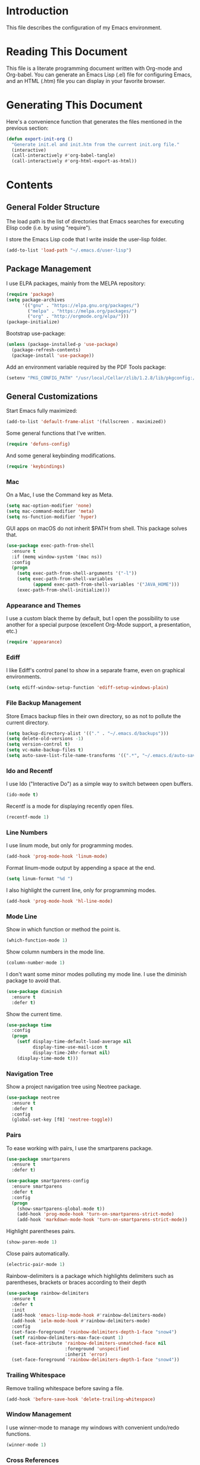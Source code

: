 #+STARTUP: showeverything

* Introduction

This file describes the configuration of my Emacs environment.

* Reading This Document

This file is a literate programming document written with Org-mode and
Org-babel. You can generate an Emacs Lisp (.el) file for configuring
Emacs, and an HTML (.htm) file you can display in your favorite
browser.

* Generating This Document

Here's a convenience function that generates the files mentioned in
the previous section:

#+BEGIN_SRC emacs-lisp :tangle yes :comments org
  (defun export-init-org ()
    "Generate init.el and init.htm from the current init.org file."
    (interactive)
    (call-interactively #'org-babel-tangle)
    (call-interactively #'org-html-export-as-html))
#+END_SRC

* Contents

** General Folder Structure

 The load path is the list of directories that Emacs searches for
 executing Elisp code (i.e. by using "require").

 I store the Emacs Lisp code that I write inside the user-lisp folder.

 #+BEGIN_SRC emacs-lisp :tangle yes :comments org
   (add-to-list 'load-path "~/.emacs.d/user-lisp")
 #+END_SRC

** Package Management

I use ELPA packages, mainly from the MELPA repository:

#+BEGIN_SRC emacs-lisp :tangle yes :comments org
  (require 'package)
  (setq package-archives
        '(("gnu" . "https://elpa.gnu.org/packages/")
          ("melpa" . "https://melpa.org/packages/")
          ("org" . "http://orgmode.org/elpa/")))
  (package-initialize)
#+END_SRC

Bootstrap use-package:

#+BEGIN_SRC emacs-lisp :tangle yes :comments org
  (unless (package-installed-p 'use-package)
    (package-refresh-contents)
    (package-install 'use-package))
#+END_SRC

Add an environment variable required by the PDF Tools package:

#+BEGIN_SRC emacs-lisp :tangle yes :comments org
  (setenv "PKG_CONFIG_PATH" "/usr/local/Cellar/zlib/1.2.8/lib/pkgconfig:/usr/local/lib/pkgconfig:/opt/X11/lib/pkgconfig")
#+END_SRC

** General Customizations

Start Emacs fully maximized:

#+BEGIN_SRC emacs-lisp :tangle yes :comments org
  (add-to-list 'default-frame-alist '(fullscreen . maximized))
#+END_SRC

Some general functions that I've written.

#+BEGIN_SRC emacs-lisp :tangle yes :comments org
  (require 'defuns-config)
#+END_SRC

And some general keybinding modifications.

#+BEGIN_SRC emacs-lisp :tangle yes :comments org
  (require 'keybindings)
#+END_SRC

*** Mac

On a Mac, I use the Command key as Meta.

#+BEGIN_SRC emacs-lisp :tangle yes :comments org
  (setq mac-option-modifier 'none)
  (setq mac-command-modifier 'meta)
  (setq ns-function-modifier 'hyper)
#+END_SRC

GUI apps on macOS do not inherit $PATH from shell. This package solves
that.

#+BEGIN_SRC emacs-lisp :tangle yes :comments org
  (use-package exec-path-from-shell
    :ensure t
    :if (memq window-system '(mac ns))
    :config
    (progn
      (setq exec-path-from-shell-arguments '("-l"))
      (setq exec-path-from-shell-variables
            (append exec-path-from-shell-variables '("JAVA_HOME")))
      (exec-path-from-shell-initialize)))
#+END_SRC

*** Appearance and Themes

I use a custom black theme by default, but I open the possibility to
use another for a special purpose (excellent Org-Mode support, a
presentation, etc.)

#+BEGIN_SRC emacs-lisp :tangle yes :comments org
  (require 'appearance)
#+END_SRC

*** Ediff

I like Ediff's control panel to show in a separate frame, even on
graphical environments.

#+BEGIN_SRC emacs-lisp :tangle yes :comments org
  (setq ediff-window-setup-function 'ediff-setup-windows-plain)
#+END_SRC

*** File Backup Management

Store Emacs backup files in their own directory, so as not to pollute
the current directory.

#+BEGIN_SRC emacs-lisp :tangle yes :comments org
  (setq backup-directory-alist '(("." . "~/.emacs.d/backups")))
  (setq delete-old-versions -1)
  (setq version-control t)
  (setq vc-make-backup-files t)
  (setq auto-save-list-file-name-transforms '((".*", "~/.emacs.d/auto-save-list" t)))
#+END_SRC

*** Ido and Recentf

I use Ido ("Interactive Do") as a simple way to switch between open
buffers.

#+BEGIN_SRC emacs-lisp :tangle yes :comments org
  (ido-mode t)
#+END_SRC

Recentf is a mode for displaying recently open files.

#+BEGIN_SRC emacs-lisp :tangle yes :comments org
  (recentf-mode 1)
#+END_SRC

*** Line Numbers

I use linum mode, but only for programming modes.

#+BEGIN_SRC emacs-lisp :tangle yes :comments org
  (add-hook 'prog-mode-hook 'linum-mode)
#+END_SRC

Format linum-mode output by appending a space at the end.

#+BEGIN_SRC emacs-lisp :tangle yes :comments org
  (setq linum-format "%d ")
#+END_SRC

I also highlight the current line, only for programming modes.

#+BEGIN_SRC emacs-lisp :tangle yes :comments org
  (add-hook 'prog-mode-hook 'hl-line-mode)
#+END_SRC

*** Mode Line

Show in which function or method the point is.

#+BEGIN_SRC emacs-lisp :tangle yes :comments org
  (which-function-mode 1)
#+END_SRC

Show column numbers in the mode line.

#+BEGIN_SRC emacs-lisp :tangle yes :comments org
  (column-number-mode 1)
#+END_SRC

I don't want some minor modes polluting my mode line. I use the
diminish package to avoid that.

#+BEGIN_SRC emacs-lisp :tangle yes :comments org
  (use-package diminish
    :ensure t
    :defer t)
#+END_SRC

Show the current time.

#+BEGIN_SRC emacs-lisp :tangle yes :comments org
  (use-package time
    :config
    (progn
      (setf display-time-default-load-average nil
            display-time-use-mail-icon t
            display-time-24hr-format nil)
      (display-time-mode t)))
#+END_SRC

*** Navigation Tree

Show a project navigation tree using Neotree package.

#+BEGIN_SRC emacs-lisp :tangle yes :comments org
  (use-package neotree
    :ensure t
    :defer t
    :config
    (global-set-key [f8] 'neotree-toggle))
#+END_SRC

*** Pairs

To ease working with pairs, I use the smartparens package.

#+BEGIN_SRC emacs-lisp :tangle yes :comments org
  (use-package smartparens
    :ensure t
    :defer t)
#+END_SRC

#+BEGIN_SRC emacs-lisp :tangle yes :comments org
  (use-package smartparens-config
    :ensure smartparens
    :defer t
    :config
    (progn
      (show-smartparens-global-mode t))
      (add-hook 'prog-mode-hook 'turn-on-smartparens-strict-mode)
      (add-hook 'markdown-mode-hook 'turn-on-smartparens-strict-mode))
#+END_SRC

Highlight parentheses pairs.

#+BEGIN_SRC emacs-lisp :tangle yes :comments org
  (show-paren-mode 1)
#+END_SRC

Close pairs automatically.

#+BEGIN_SRC emacs-lisp :tangle yes :comments org
  (electric-pair-mode 1)
#+END_SRC

Rainbow-delimiters is a package which highlights delimiters such as
parentheses, brackets or braces according to their depth

#+BEGIN_SRC emacs-lisp :tangle yes :comments org
  (use-package rainbow-delimiters
    :ensure t
    :defer t
    :init
    (add-hook 'emacs-lisp-mode-hook #'rainbow-delimiters-mode)
    (add-hook 'ielm-mode-hook #'rainbow-delimiters-mode)
    :config
    (set-face-foreground 'rainbow-delimiters-depth-1-face "snow4")
    (setf rainbow-delimiters-max-face-count 1)
    (set-face-attribute 'rainbow-delimiters-unmatched-face nil
                        :foreground 'unspecified
                        :inherit 'error)
    (set-face-foreground 'rainbow-delimiters-depth-1-face "snow4"))
#+END_SRC

*** Trailing Whitespace

Remove trailing whitespace before saving a file.

#+BEGIN_SRC emacs-lisp :tangle yes :comments org
  (add-hook 'before-save-hook 'delete-trailing-whitespace)
#+END_SRC

*** Window Management

I use winner-mode to manage my windows with convenient undo/redo functions.

#+BEGIN_SRC emacs-lisp :tangle yes :comments org
  (winner-mode 1)
#+END_SRC

*** Cross References

Use ivy-xref to select cross references:

#+BEGIN_SRC emacs-lisp :tangle yes :comments org
  (use-package ivy-xref
    :ensure t
    :init (setq xref-show-xrefs-function #'ivy-xref-show-xrefs))
#+END_SRC

** Programming Language Customizations

These are my customizations for the programming languages I use most.

I generally dislike tabs in my programs.

#+BEGIN_SRC emacs-lisp :tangle yes :comments org
  (setq-default indent-tabs-mode nil)
#+END_SRC

*** C/C++/Objective-C/Objective-C++

For C languages, I use K&R style, with an indentation of 2 spaces.

#+BEGIN_SRC emacs-lisp :tangle yes :comments org
  (use-package cc-mode
    :config
    (add-hook 'c-mode-common-hook (lambda ()
                             (c-set-style "k&r")
                             (setq c-basic-offset 2))))
#+END_SRC

As there's not a specific Emacs mode for this programming language,
for Objective-C++ files, use Objective-C mode.

#+BEGIN_SRC emacs-lisp :tangle yes :comments org
  (add-to-list 'auto-mode-alist '("\\.mm$" . objc-mode))
#+END_SRC

Use LSP with flycheck, company, and cquery as C++ client.

#+BEGIN_SRC emacs-lisp :tangle yes :comments org
    (use-package lsp-mode
      :ensure t
      :load-path "~/.emacs.d/vendor/lsp-ui")
#+END_SRC

LSP UI contains higher level UI modules for lsp-mode, like flycheck
support or code lenses.

#+BEGIN_SRC emacs-lisp :tangle yes :comments org
  (use-package lsp-ui
    :ensure t
    :load-path "~/.emacs.d/vendor/lsp-ui"
    :config
    (with-eval-after-load 'lsp-mode
      (add-hook 'lsp-after-open-hook (lambda () (lsp-ui-flycheck-enable t)))))
#+END_SRC

#+BEGIN_SRC emacs-lisp :tangle yes :comments org
  (use-package company-lsp
    :ensure t
    :config
    (add-to-list 'company-backends 'company-lsp))
#+END_SRC


#+BEGIN_SRC emacs-lisp :tangle yes :comments org
  (use-package cquery
    :ensure t
    :load-path "~/.emacs.d/vendor/emacs-cquery"
    :config
    (setq cquery-executable (expand-file-name "~/cquery/bin/cquery"))
    (setq cquery-additional-arguments '("--log-stdin-stdout-to-stderr")))
#+END_SRC

Function to launch cquery whenever there's a compilation database in
the C/C++ project I'm working on.

#+BEGIN_SRC emacs-lisp :tangle yes :comments org
    (defun dm/enable-cquery-if-compile-commands-json ()
      "Enables cquery (a C++ LSP server) if the current project has
  a compile_commands.json or .cquery file."
      (interactive)
      (when
          (and (not (and (boundp 'lsp-mode) lsp-mode))
               (or (locate-dominating-file default-directory "compile_commands.json")
                   (locate-dominating-file default-directory ".cquery")))
        (setq eldoc-idle-delay 0.2)
        (lsp-cquery-enable)
        (when (>= emacs-major-version 26)
          (lsp-ui-doc-mode 1))))
#+END_SRC

I want to integrate clang-tidy checks with flycheck:

#+BEGIN_SRC emacs-lisp :tangle yes :comments org
  (use-package flycheck-clang-tidy
    :ensure t
    :init
    (eval-after-load 'flycheck
      '(add-hook 'flycheck-mode-hook #'flycheck-clang-tidy-setup))
    :config
    (setq flycheck-c/c++-clang-tidy-executable "~/Projects/llvm/release/bin/clang-tidy"))
#+END_SRC

*** Clojure

Cider is the "de facto" package for working on Clojure projects.

#+BEGIN_SRC emacs-lisp :tangle yes :comments org
  (use-package cider
    :ensure t
    :defer t)
#+END_SRC

*** Djinni

Djinni is a IDL by Dropbox that helps generating interface code in C++/Objective-C++/Java.

#+BEGIN_SRC emacs-lisp :tangle yes :comments org
  (add-to-list 'load-path "~/Projects/PSPDFKit/core/tools/")
  (require 'djinni-mode)
#+END_SRC

*** Emacs Lisp

Suggest.el is a nice package that helps you discover Elisp functions
that do what you want.

#+BEGIN_SRC emacs-lisp :tangle yes :comments org
  (use-package suggest
    :ensure t
    :defer t)
#+END_SRC

*** Haskell

For Haskell I use haskell-mode.

#+BEGIN_SRC emacs-lisp :tangle yes :comments org
  (use-package haskell-mode
    :ensure t)
#+END_SRC

*** JavaScript

Use js2-mode for JavaScript.

#+BEGIN_SRC emacs-lisp :tangle yes :comments org
  (use-package js2-mode
    :ensure t
    :mode ("\\.js\\'" . js2-mode))
#+END_SRC

*** Kotlin

Use kotlin-mode for Kotlin development.

#+BEGIN_SRC emacs-lisp :tangle yes :comments org
  (use-package kotlin-mode
    :ensure t
    :mode ("\\.kt\\'" . kotlin-mode))
#+END_SRC

*** LaTeX

Use Auctex with tex-site for an excellent LaTeX environment. Also,
enable RefTeX mode whenever a LaTeX document is open.

#+BEGIN_SRC emacs-lisp :tangle yes :comments org
  (use-package tex-site
    :ensure auctex
    :defer t
    :config
    (add-hook 'LaTeX-mode-hook 'turn-on-reftex))
#+END_SRC

*** Markdown

I use markdown-mode to work on Markdown (.md) documents.

#+BEGIN_SRC emacs-lisp :tangle yes :comments org
  (use-package markdown-mode
    :ensure t
    :mode ("\\.\\(m\\(ark\\)?down\\|md\\)$" . markdown-mode))
#+END_SRC

I want to fontify code blocks in Markdown:

#+BEGIN_SRC emacs-lisp :tangle yes :comments org
  (setq markdown-fontify-code-blocks-natively t)
#+END_SRC

*** PHP

Emacs does not come with a mode for editing PHP mode. Just use
php-mode form the package repository.

#+BEGIN_SRC emacs-lisp :tangle yes :comments org
  (use-package php-mode
    :ensure t
    :mode ("\\.php\\'" . php-mode))
#+END_SRC

*** Python

There are several packages for writing Python code. I use python.

#+BEGIN_SRC emacs-lisp :tangle yes :comments org
  (use-package python
    :ensure t
    :mode ("\\.py\\'" . python-mode)
    :interpreter ("python" . python-mode))
#+END_SRC

Anaconda provides navigation documentation lookup and code completion
for Python:

#+BEGIN_SRC emacs-lisp :tangle yes :comments org
  (use-package anaconda-mode
    :ensure t
    :after python
    :config
    (add-hook 'python-mode-hook 'anaconda-mode)
    (add-hook 'python-mode-hook 'anaconda-eldoc-mode))
#+END_SRC

Integrate Anaconda with company:

#+BEGIN_SRC emacs-lisp :tangle yes :comments org
  (use-package company-anaconda
    :ensure t
    :after company
    :config
    (add-to-list 'company-backends 'company-anaconda))
#+END_SRC

Format Python code according to PEP8:

#+BEGIN_SRC emacs-lisp :tangle yes :comments org
  (use-package py-autopep8
    :ensure t
    :bind
    (:map python-mode-map
          ("C-c u" . py-autopep8-buffer))
    :config
    (setq py-autopep8-options '("--max-line-length=79")))
#+END_SRC

*** Rust

Use rust-mode for editing Rust code:

#+BEGIN_SRC emacs-lisp :tangle yes :comments org
  (use-package rust-mode
    :ensure t)
#+END_SRC

For code completion and navigation use Racer:

#+BEGIN_SRC emacs-lisp :tangle yes :comments org
  (use-package racer
    :ensure t
    :config
    (add-hook 'rust-mode-hook #'racer-mode)
    (add-hook 'racer-mode-hook #'eldoc-mode)
    (add-hook 'racer-mode-hook #'company-mode)
    (require 'rust-mode)
    (define-key rust-mode-map (kbd "TAB") #'company-indent-or-complete-common)
    (setq company-tooltip-align-annotations t)
    :after rust-mode)
#+END_SRC

*** Shell

For linting Shell scripts, I integrate Shellcheck with Flycheck.

#+BEGIN_SRC emacs-lisp :tangle yes :comments org
  (add-hook 'sh-mode-hook 'flycheck-mode)
#+END_SRC

*** Swift

I use swift-mode for Swift code.

#+BEGIN_SRC emacs-lisp :tangle yes :comments org
  (use-package swift-mode
    :ensure t
    :mode ("\\.swift\\'" . swift-mode)
    :config
    (setq flycheck-swift-sdk-path "/Applications/Xcode.app/Contents/Developer/Platforms/MacOSX.platform/Developer/SDKs/MacOSX10.11.sdk")
    (add-to-list 'flycheck-checkers 'swift))
#+END_SRC

*** TableGen

TableGen is an abstract IDL used by LLVM and related projects to
generate code automatically.

#+BEGIN_SRC emacs-lisp :tangle yes :comments org
  (add-to-list 'load-path "~/Projects/llvm/utils/emacs")
  (require 'tablegen-mode)
#+END_SRC

** General Productivity Packages

This is the list of the packages I use for productivity when
programming, writing in a natural language, or managing Git, for
example.

*** Autocompletion

Autocompletion is very important for programming languages and natural
languages. I use company for that.

#+BEGIN_SRC emacs-lisp :tangle yes :comments org
  (use-package company
    :ensure t
    :defer t
    :diminish company-mode
    :config
    (add-hook 'after-init-hook 'global-company-mode)
    (setq company-backends (delete 'company-semantic company-backends)))
#+END_SRC

*** CMake

CMake is a meta-build system that is commonly used in C++ projects.

#+BEGIN_SRC emacs-lisp :tangle yes :comments org
  (use-package cmake-mode
    :ensure t
    :defer t)
#+END_SRC

*** Code Formatting

Code formatting tools make smarter decisions than typical Emacs
indenters, specially for complex languages like C++. As yet, I use
clang-format for C++ and related languages.

#+BEGIN_SRC emacs-lisp :tangle yes :comments org
  (use-package clang-format
    :ensure t
    :bind
    (:map c++-mode-map
          ("C-c i" . clang-format-region)
          ("C-c u" . clang-format-buffer)))
#+END_SRC

*** Code Navigation

Sourcetrail is a great indexer to make sense of a big C/C++/Java
project.

#+BEGIN_SRC emacs-lisp :tangle yes :comments org
  (use-package sourcetrail
    :ensure t
    :bind
    ("C-c s" . sourcetrail-send-location))
#+END_SRC

For quick navigation inside a source file, I use ace-jump-mode.

#+BEGIN_SRC emacs-lisp :tangle yes :comments org
  (use-package ace-jump-mode
    :ensure t
    :defer t
    :init
    (global-set-key (kbd "C-c SPC") 'ace-jump-mode))
#+END_SRC

Typically, I want to navigate quickly over the instances of a
particular symbol in a source file.

#+BEGIN_SRC emacs-lisp :tangle yes :comments org
  (use-package highlight-symbol
    :ensure t
    :config
    (define-key prog-mode-map (kbd "M-n") 'highlight-symbol-next)
    (define-key prog-mode-map (kbd "M-p") 'highlight-symbol-prev)
    ;; Modes that inherit from c-mode aren't affected by prog-mode-map,
    ;; so we have to set bindings again.
    (define-key c-mode-map (kbd "M-n") 'highlight-symbol-next)
    (define-key c-mode-map (kbd "M-p") 'highlight-symbol-prev)
    (define-key c++-mode-map (kbd "M-n") 'highlight-symbol-next)
    (define-key c++-mode-map (kbd "M-p") 'highlight-symbol-prev)
    (define-key java-mode-map (kbd "M-n") 'highlight-symbol-next)
    (define-key java-mode-map (kbd "M-p") 'highlight-symbol-prev))
#+END_SRC

*** Code Selection

Use expand-region to increase the selected region by semantic units.

#+BEGIN_SRC emacs-lisp :tangle yes :comments org
  (use-package expand-region
    :ensure t
    :defer t
    :init
    (global-set-key (kbd "C-=") 'er/expand-region))
#+END_SRC

*** Debugging

Debugging is very important when working on a program. I use RealGud,
which is a nice abstraction over several debuggers for programming
languages.

#+BEGIN_SRC emacs-lisp :tangle yes :comments org
  (use-package realgud
    :ensure t)
#+END_SRC

# #+BEGIN_SRC emacs-lisp :tangle yes :comments org
#   (add-to-list 'load-path "~/Projects/realgud-lldb/lldb/")
#   (require 'realgud-lldb)
# #+END_SRC


*** Documentation

For showing inline documentation for Emacs Lisp functions, I use eldoc.

#+BEGIN_SRC emacs-lisp :tangle yes :comments org
  (use-package eldoc
    :ensure t
    :defer t
    :diminish eldoc-mode
    :config
    (add-hook 'emacs-lisp-mode-hook 'turn-on-eldoc-mode)
    (add-hook 'lisp-interaction-mode-hook 'turn-on-eldoc-mode)
    (add-hook 'ielm-mode-hook 'turn-on-eldoc-mode))
#+END_SRC

In general, I use Dash docsets for any programming language. For now,
dash-at-point only works for C++ files.

#+BEGIN_SRC emacs-lisp :tangle yes :comments org
  (use-package dash-at-point
    :ensure t
    :config
    (add-to-list 'dash-at-point-mode-alist '(c++-mode . "cpp"))
    :bind
    ("C-c h" . dash-at-point))
#+END_SRC

*** Git

For working on Git repositories and associated services (currently
GitHub only) I use several packages.

**** Magit

Magit is the best Git porcelain I've ever used.

#+BEGIN_SRC emacs-lisp :tangle yes :comments org
  (use-package magit
    :ensure t
    :bind
    ("C-x g" . magit-status)
    :config
    (magit-add-section-hook 'magit-status-sections-hook
                            'magit-insert-modules-overview
                            'magit-insert-unpulled-from-upstream)
    (setq magit-display-buffer-function #'magit-display-buffer-fullframe-status-v1))
#+END_SRC

**** MagitHub

MagitHub extends Magit with functions to work on GitHub repositories
(show open issues, PRs, etc.).

#+BEGIN_SRC emacs-lisp :tangle yes :comments org
  (use-package magithub
    :after magit
    :ensure t
    :config
    (magithub-feature-autoinject t))
#+END_SRC

**** Git TimeMachine

git-timemachine is a package that intuitively shows previous versions
of a particular file from a Git repository.

#+BEGIN_SRC emacs-lisp :tangle yes :comments org
  (use-package git-timemachine
    :ensure t
    :defer t)
#+END_SRC

**** Git Undo


Git-undo lets you select a region and revert changes in that region to
the most recent Git historical version.

#+BEGIN_SRC emacs-lisp :tangle yes :comments org
  (add-to-list 'load-path "~/.emacs.d/user-lisp/git-undo")
#+END_SRC

**** Browse at Remote

This package browses target pages at GitHub/Bitbucket.

#+BEGIN_SRC emacs-lisp :tangle yes :comments org
  (use-package browse-at-remote
    :ensure t
    :bind
    ("C-c g g" . browse-at-remote))
#+END_SRC

*** Helpful

Better help system.

#+BEGIN_SRC emacs-lisp :tangle yes :comments org
  (use-package helpful
    :ensure t
    :defer t
    :bind
    (
     ("C-h f" . helpful-callable)
     ("C-h v" . helpful-variable)
     ("C-h k" . helpful-key)
     ("C-c C-d" . helpful-at-point)
     ("C-h C" . helpful-command)))
#+END_SRC

*** Ivy

Ivy is a lightweight completion framework.

Install counsel first:

#+BEGIN_SRC emacs-lisp :tangle yes :comments org
  (use-package counsel
    :ensure t)
#+END_SRC

#+BEGIN_SRC emacs-lisp :tangle yes :comments org
    (use-package counsel-projectile
      :ensure t
      :init
      (setq counsel-projectile-mode 1))
#+END_SRC

Smex is an enhancement for M-x.

#+BEGIN_SRC emacs-lisp :tangle yes :comments org
  (use-package smex
     :ensure t)
#+END_SRC

#+BEGIN_SRC emacs-lisp :tangle yes :comments org
  (use-package ivy
    :ensure t
    :diminish ""
    :config
    (ivy-mode 1)

    ;; When switching buffers, offer recently accessed files that we don't
    ;; currently have open.
    (setq ivy-use-virtual-buffers t)

    (setq ivy-count-format "(%d/%d) ")

    ;; Don't require order, so 'func descr' matches 'describe-function'
    (setq ivy-re-builders-alist
          '((t . ivy--regex-ignore-order)))

    ;; Don't show ./ and ../ when finding files with ivy.
    ;; To go up a directory, use backspace.
    (setq ivy-extra-directories nil)

    ;; Highlight the current selection with an arrow too.
    (setq ivy-format-function 'ivy-format-function-arrow)

    ;; Don't start the search term with ^ by default. I often have a
    ;; substring in mind.
    (setq ivy-initial-inputs-alist nil)

    ;; Allow using the input as entered. This is useful when you want to
    ;; input a value that doesn't yet exist, such as creating a new file
    ;; with C-x C-f.
    (setq ivy-use-selectable-prompt t)
    :bind
    (
     ("M-x" . counsel-M-x)
     ("C-x C-f" . counsel-find-file)
     ("<f1> f" . counsel-describe-function)
     ("<f1> v" . counsel-describe-variable)
     ("C-s" . swiper)
     ("<f7>" . counsel-imenu)
     ("M-y" . counsel-yank-pop)
     :map ivy-minibuffer-map
     ("M-y" . ivy-next-line)))

  ;; Use ido for projectile features, primarily C-x C-g (finding
  ;; files) and C-c p p (switching projects).
  (require 'projectile)
  (setq projectile-completion-system 'ivy)
#+END_SRC

*** Natural Languages

For checking spelling and grammar, I use an external Java tool: Language-tool.

#+BEGIN_SRC emacs-lisp :tangle yes :comments org
  (use-package langtool
    :ensure t
    :defer t
    :config
    (setq langtool-language-tool-jar "/usr/local/Cellar/languagetool/4.1/libexec/languagetool-commandline.jar"))
#+END_SRC

*** Org-Mode

Org-Mode configuration is handled in a separate file.

#+BEGIN_SRC emacs-lisp :tangle yes :comments org
  (require 'org-mode-config)
#+END_SRC

*** PDF Tools

I want a nice way to work on PDF documents graphically.

Install with `brew install pdf-tools`.

#+BEGIN_SRC emacs-lisp :tangle yes :comments org
  (use-package pdf-tools
    :ensure t
    :config
    (custom-set-variables
     '(pdf-tools-handle-upgrades nil))
    (setq pdf-info-epdfinfo-program "/usr/local/bin/epdfinfo")
    (pdf-tools-install))
#+END_SRC

pdf-linter will "lint" a PDF document using PDFBox Preflight app.

#+BEGIN_SRC emacs-lisp :tangle yes :comments org
  (add-to-list 'load-path "~/.emacs.d/user-lisp/pdf-linter")
  (require 'pdf-linter)
  (setq pdf-linter-jar "$HOME/PDFBox/preflight-app-2.0.7.jar")
#+END_SRC

Interleave is a minor mode to interleave notes in PDF books/papers.

#+BEGIN_SRC emacs-lisp :tangle yes :comments org
  (use-package interleave
    :ensure t
    :after pdf-tools)
#+END_SRC
*** Project Management

Programs are usually organized in projects, being a Git repo a natural
way to define one. I use Projectile to work on projects.

#+BEGIN_SRC emacs-lisp :tangle yes :comments org
  (use-package projectile
    :ensure t
    :config
    (projectile-global-mode)
    :bind (:map projectile-mode-map
                ("C-c p" . projectile-command-map)))
#+END_SRC

*** Pandoc

Pandoc is a tool to convert between almost every document format.

#+BEGIN_SRC emacs-lisp :tangle yes :comments org
  (use-package pandoc-mode
    :ensure t
    :defer t)
#+END_SRC

*** REST

For making REST calls from Emacs, I use the convenient restclient package.

#+BEGIN_SRC emacs-lisp :tangle yes :comments org
  (use-package restclient
    :ensure t
    :defer t)
#+END_SRC

*** Search

For searching things, I use deadgrep, a nice interface over
ripgrep. Very fast.

#+BEGIN_SRC emacs-lisp :tangle yes :comments org
  (use-package deadgrep
    :ensure t
    :bind ("<f5>" . deadgrep))
#+END_SRC

*** Snippets and Abbreviations

I use yasnippet for managing text snippets.

#+BEGIN_SRC emacs-lisp :tangle yes :comments org
  (use-package yasnippet
    :ensure t
    :defer t
    :diminish yas-minor-mode
    :init (yas-global-mode 1))
#+END_SRC

Manage abbreviations with abbrev-mode.

#+BEGIN_SRC emacs-lisp :tangle yes :comments org
  (use-package abbrev
    :diminish abbrev-mode)
#+END_SRC

*** Syntax checking

I use flycheck for "on the fly" syntax checking.

#+BEGIN_SRC emacs-lisp :tangle yes :comments org
  (use-package flycheck
    :ensure t
    :defer t
    :init (global-flycheck-mode))
#+END_SRC

Don't check documentation by default (good thing for small throwaway scripts).

#+BEGIN_SRC emacs-lisp :tangle yes :comments org
  (setq flycheck-checkers (--remove (eq it 'emacs-lisp-checkdoc) flycheck-checkers))
#+END_SRC

*** Treemacs

Treemacs is a tree layout file explorer for Emacs:

#+BEGIN_SRC emacs-lisp :tangle yes :comments org
  (use-package treemacs
    :ensure t
    :defer t
    :init
    :config
    (progn
      (setq treemacs-collapse-dirs              (if (executable-find "python") 3 0)
            treemacs-file-event-delay           5000
            treemacs-follow-after-init          t
            treemacs-follow-recenter-distance   0.1
            treemacs-goto-tag-strategy          'refetch-index
            treemacs-indentation                2
            treemacs-indentation-string         " "
            treemacs-is-never-other-window      nil
            treemacs-no-png-images              nil
            treemacs-project-follow-cleanup     nil
            treemacs-recenter-after-file-follow nil
            treemacs-recenter-after-tag-follow  nil
            treemacs-show-hidden-files          t
            treemacs-silent-filewatch           nil
            treemacs-silent-refresh             nil
            treemacs-sorting                    'alphabetic-desc
            treemacs-tag-follow-cleanup         t
            treemacs-tag-follow-delay           1.5
            treemacs-width                      35)

      (treemacs-follow-mode t)
      (treemacs-filewatch-mode t)
      (pcase (cons (not (null (executable-find "git")))
                   (not (null (executable-find "python3"))))
        (`(t . t)
         (treemacs-git-mode 'extended))
        (`(t . _)
         (treemacs-git-mode 'simple))))
    :bind
    (:map global-map
          ("M-0"       . treemacs-select-window)
          ("C-x t 1"   . treemacs-delete-other-windows)
          ("C-x t t"   . treemacs)
          ("C-x t B"   . treemacs-bookmark)
          ("C-x t C-t" . treemacs-find-file)
          ("C-x t M-t" . treemacs-find-tag)))
#+END_SRC

Integrate Treemacs with Projectile:

#+BEGIN_SRC emacs-lisp :tangle yes :comments org
  (use-package treemacs-projectile
    :after treemacs projectile
    :ensure t)
#+END_SRC

*** Undo

For a more intuitive undo/redo management, I use undo-tree instead of
the default undo/redo system.

#+BEGIN_SRC emacs-lisp :tangle yes :comments org
  (use-package undo-tree
    :ensure t
    :defer t
    :diminish undo-tree-mode
    :init (global-undo-tree-mode)
    :config
    (setq undo-tree-visualizer-timestamps t)
    (setq undo-tree-visualizer-diff t))
#+END_SRC

*** Wordpress

For editing a Wordpress blog, use org2blog.

#+BEGIN_SRC emacs-lisp :tangle yes :comments org
  (require 'org2blog-config)
#+END_SRC
*** X.509

I've created a simple major mode that toggles between showing raw and
detailed information about a X.509 certificate.

#+BEGIN_SRC emacs-lisp :tangle yes :comments org
  (require 'x509-certificate-mode)
#+END_SRC

*** Xcode Projects

I've created a package for working on Xcode projects.

#+BEGIN_SRC emacs-lisp :tangle yes :comments org
  (add-to-list 'load-path "~/.emacs.d/user-lisp/pbxproj-mode")
  (require 'pbxproj-mode)
#+END_SRC

I've also added on-the-fly syntax checking capabilities.

#+BEGIN_SRC emacs-lisp :tangle yes :comments org
  (add-to-list 'load-path "~/.emacs.d/user-lisp/flycheck-pbxproj")
  (require 'flycheck-pbxproj)
  (flycheck-pbxproj-setup)
#+END_SRC
